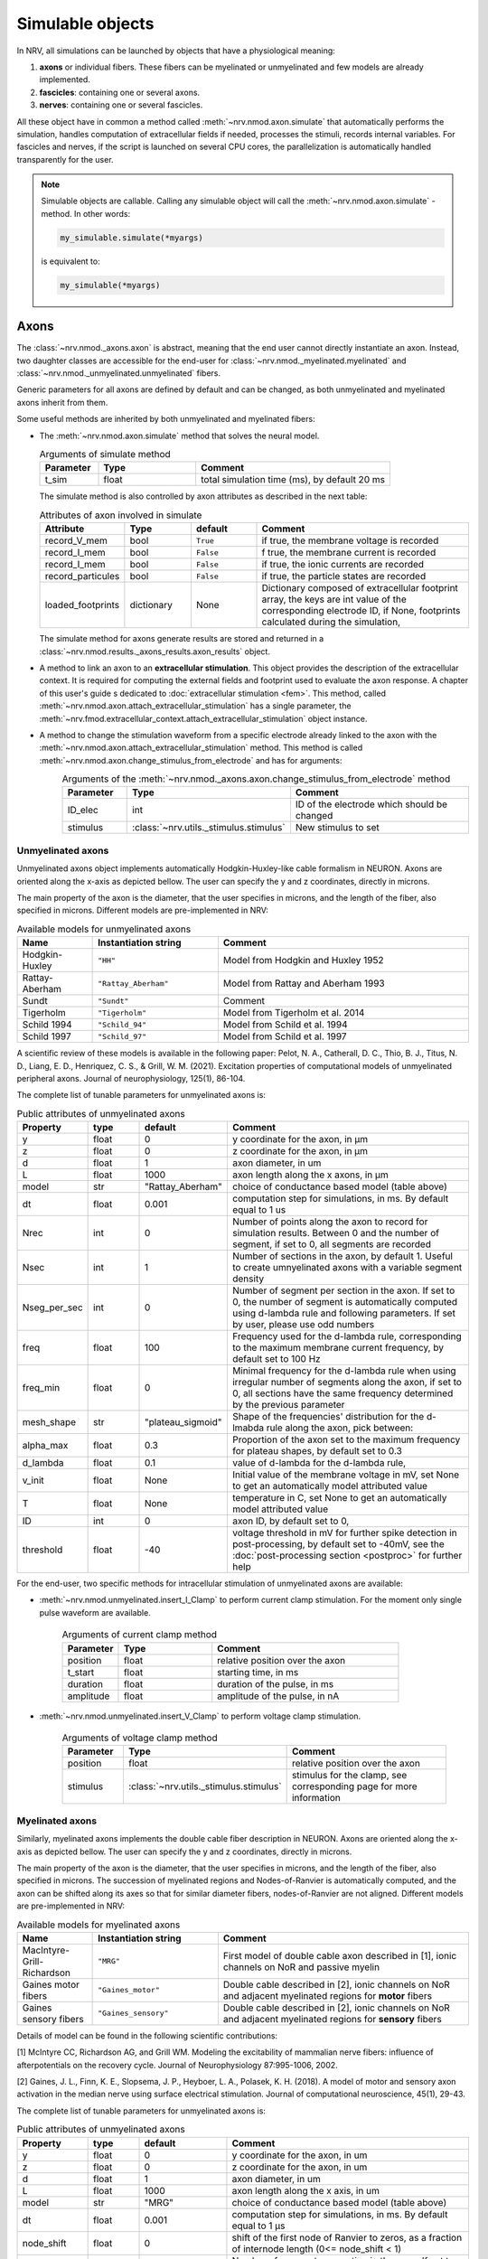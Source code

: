 =================
Simulable objects
=================

In NRV, all simulations can be launched by objects that have a physiological meaning:

1. **axons** or individual fibers. These fibers can be myelinated or unmyelinated and few models are already implemented.
2. **fascicles**: containing one or several axons. 
3. **nerves**: containing one or several fascicles.

All these object have in common a method called :meth:`~nrv.nmod.axon.simulate` that automatically performs the simulation, handles computation of extracellular fields if needed, processes the stimuli, records internal variables. For fascicles and nerves, if the script is launched on several CPU cores, the parallelization is automatically handled transparently for the user.


.. note::
  Simulable objects are callable. Calling any simulable object will call the :meth:`~nrv.nmod.axon.simulate` -method. In other words:

  .. code:: python3

      my_simulable.simulate(*myargs)
        
  is equivalent to:

  .. code:: python3

      my_simulable(*myargs)


Axons
=====

The :class:`~nrv.nmod._axons.axon` is abstract, meaning that the end user cannot directly instantiate an axon. Instead, two daughter classes are accessible for the end-user for :class:`~nrv.nmod._myelinated.myelinated` and :class:`~nrv.nmod._unmyelinated.unmyelinated` fibers.

Generic parameters for all axons are defined by default and can be changed, as both unmyelinated and myelinated axons inherit from them.

Some useful methods are inherited by both unmyelinated and myelinated fibers:

* The :meth:`~nrv.nmod.axon.simulate` method that solves the neural model.

  .. list-table:: Arguments of simulate method
      :widths: 15 25 50
      :header-rows: 1

      * - Parameter
        - Type
        - Comment
      * - t_sim
        - float
        - total simulation time (ms), by default 20 ms

  The simulate method is also controlled by axon attributes as described in the next table:

  .. list-table:: Attributes of axon involved in simulate
      :widths: 15 15 15 50
      :header-rows: 1

      * - Attribute
        - Type
        - default
        - Comment
      * - record_V_mem
        - bool
        - ``True``
        - if true, the membrane voltage is recorded
      * - record_I_mem
        - bool
        - ``False``
        - f true, the membrane current is recorded
      * - record_I_mem
        - bool
        - ``False``
        - if true, the ionic currents are recorded
      * - record_particules
        - bool
        - ``False``
        - if true, the particle states are recorded
      * - loaded_footprints
        - dictionary
        - None
        - Dictionary composed of extracellular footprint array, the keys are int value of the corresponding electrode ID, if None, footprints calculated during the simulation,

  The simulate method for axons generate results are stored and returned in a :class:`~nrv.nmod.results._axons_results.axon_results` object.

* A method to link an axon to an **extracellular stimulation**. This object provides the description of the extracellular context. It is required for computing the external fields and footprint used to evaluate the axon response. A chapter of this user's guide s dedicated to :doc:`extracellular stimulation <fem>`. This method, called :meth:`~nrv.nmod.axon.attach_extracellular_stimulation` has a single parameter, the :meth:`~nrv.fmod.extracellular_context.attach_extracellular_stimulation` object instance.

* A method to change the stimulation waveform from a specific electrode already linked to the axon with the :meth:`~nrv.nmod.axon.attach_extracellular_stimulation` method. This method is called :meth:`~nrv.nmod.axon.change_stimulus_from_electrode` and has for arguments:
    .. list-table:: Arguments of the :meth:`~nrv.nmod._axons.axon.change_stimulus_from_electrode` method
       :widths: 15 25 50
       :header-rows: 1

       * - Parameter
         - Type
         - Comment
       * - ID_elec
         - int
         - ID of the electrode which should be changed
       * - stimulus
         - :class:`~nrv.utils._stimulus.stimulus`
         - New stimulus to set


Unmyelinated axons
------------------

Unmyelinated axons object implements automatically Hodgkin-Huxley-like cable formalism in NEURON. Axons are oriented along the x-axis as depicted bellow. The user can specify the y and z coordinates, directly in microns.

.. image:: ../images/unmyelinated.png

The main property of the axon is the diameter, that the user specifies in microns, and the length of the fiber, also specified in microns. Different models are pre-implemented in NRV:

.. list-table:: Available models for unmyelinated axons
   :widths: 15 25 50
   :header-rows: 1

   * - Name
     - Instantiation string
     - Comment
   * - Hodgkin-Huxley
     - ``"HH"``
     - Model from Hodgkin and Huxley 1952
   * - Rattay-Aberham
     - ``"Rattay_Aberham"``
     - Model from Rattay and Aberham 1993
   * - Sundt
     - ``"Sundt"``
     - Comment
   * - Tigerholm
     - ``"Tigerholm"``
     - Model from Tigerholm et al. 2014
   * - Schild 1994
     - ``"Schild_94"``
     - Model from Schild et al. 1994
   * - Schild 1997
     - ``"Schild_97"``
     - Model from Schild et al. 1997

A scientific review of these models is available in the following paper:
Pelot, N. A., Catherall, D. C., Thio, B. J., Titus, N. D., Liang, E. D., Henriquez, C. S., & Grill, W. M. (2021). Excitation properties of computational models of unmyelinated peripheral axons. Journal of neurophysiology, 125(1), 86-104.

The complete list of tunable parameters for unmyelinated axons is:

.. list-table:: Public attributes of unmyelinated axons
   :widths: 10 10 10 50
   :header-rows: 1

   * - Property
     - type
     - default
     - Comment

   * - y 
     - float
     - 0
     - y coordinate for the axon, in µm
   * - z
     - float
     - 0
     - z coordinate for the axon, in µm
   * - d
     - float
     - 1
     - axon diameter, in um
   * - L
     - float
     - 1000
     - axon length along the x axons, in µm
   * - model
     - str
     - "Rattay_Aberham"
     - choice of conductance based model (table above)
   * - dt
     - float
     - 0.001
     - computation step for simulations, in ms. By default equal to 1 us
   * - Nrec
     - int
     - 0
     - Number of points along the axon to record for simulation results. Between 0 and the number of segment, if set to 0, all segments are recorded
   * - Nsec
     - int
     - 1
     - Number of sections in the axon, by default 1. Useful to create umnyelinated axons with a variable segment density
   * - Nseg_per_sec
     - int
     - 0
     - Number of segment per section in the axon. If set to 0, the number of segment is automatically computed using d-lambda rule and following parameters. If set by user, please use odd numbers
   * - freq
     - float
     - 100
     - Frequency used for the d-lambda rule, corresponding to the maximum membrane current frequency, by default set to 100 Hz
   * - freq_min
     - float
     - 0
     - Minimal frequency for the d-lambda rule when using irregular number of segments along the axon, if set to 0, all sections have the same frequency determined by the previous parameter
   * - mesh_shape
     - str
     - "plateau_sigmoid"
     - Shape of the frequencies' distribution for the d-lmabda rule along the axon, pick between:
   * - alpha_max
     - float
     - 0.3
     - Proportion of the axon set to the maximum frequency for plateau shapes, by default set to 0.3
   * - d_lambda
     - float
     - 0.1
     - value of d-lambda for the d-lambda rule,
   * - v_init
     - float
     - None
     - Initial value of the membrane voltage in mV, set None to get an automatically model attributed value
   * - T
     - float
     - None
     - temperature in C, set None to get an automatically model attributed value
   * - ID
     - int
     - 0
     - axon ID, by default set to 0,
   * - threshold
     - float
     - -40
     - voltage threshold in mV for further spike detection in post-processing, by default set to -40mV, see the :doc:`post-processing section <postproc>` for further help

For the end-user, two specific methods for intracellular stimulation of unmyelinated axons are available:

* :meth:`~nrv.nmod.unmyelinated.insert_I_Clamp` to perform current clamp stimulation. For the moment only single pulse waveform are available.

    .. list-table:: Arguments of current clamp method
       :widths: 15 25 50
       :header-rows: 1

       * - Parameter
         - Type
         - Comment
       * - position
         - float
         - relative position over the axon
       * - t_start
         - float
         - starting time, in ms
       * - duration
         - float
         - duration of the pulse, in ms
       * - amplitude
         - float
         - amplitude of the pulse, in nA


* :meth:`~nrv.nmod.unmyelinated.insert_V_Clamp` to perform voltage clamp stimulation.

    .. list-table:: Arguments of voltage clamp method
       :widths: 15 25 50
       :header-rows: 1

       * - Parameter
         - Type
         - Comment
       * - position
         - float
         - relative position over the axon
       * - stimulus
         - :class:`~nrv.utils._stimulus.stimulus`
         - stimulus for the clamp, see corresponding page for more information


Myelinated axons
----------------

Similarly, myelinated axons implements the double cable fiber description in NEURON. Axons are oriented along the x-axis as depicted bellow. The user can specify the y and z coordinates, directly in microns.

.. image:: ../images/myelinated.png

The main property of the axon is the diameter, that the user specifies in microns, and the length of the fiber, also specified in microns. The succession of myelinated regions and Nodes-of-Ranvier is automatically computed, and the axon can be shifted along its axes so that for similar diameter fibers, nodes-of-Ranvier are not aligned. Different models are pre-implemented in NRV:

.. list-table:: Available models for myelinated axons
   :widths: 15 25 50
   :header-rows: 1

   * - Name
     - Instantiation string
     - Comment
   * - MacIntyre-Grill-Richardson
     - ``"MRG"``
     - First model of double cable axon described in [1], ionic channels on NoR and passive myelin
   * - Gaines motor fibers
     - ``"Gaines_motor"``
     - Double cable described in [2], ionic channels on NoR and adjacent myelinated regions for **motor** fibers
   * - Gaines sensory fibers
     - ``"Gaines_sensory"``
     - Double cable described in [2], ionic channels on NoR and adjacent myelinated regions for **sensory** fibers

Details of model can be found in the following scientific contributions:

[1] McIntyre CC, Richardson AG, and Grill WM. Modeling the excitability of mammalian nerve fibers: influence of afterpotentials on the recovery cycle. Journal of Neurophysiology 87:995-1006, 2002.

[2] Gaines, J. L., Finn, K. E., Slopsema, J. P., Heyboer, L. A.,  Polasek, K. H. (2018). A model of motor and sensory axon activation in the median nerve using surface electrical stimulation. Journal of computational neuroscience, 45(1), 29-43.

The complete list of tunable parameters for unmyelinated axons is:

.. list-table:: Public attributes of unmyelinated axons
   :widths: 10 10 10 50
   :header-rows: 1

   * - Property
     - type
     - default
     - Comment

   * - y 
     - float
     - 0
     - y coordinate for the axon, in um
   * - z
     - float
     - 0
     - z coordinate for the axon, in um
   * - d
     - float
     - 1
     - axon diameter, in um
   * - L
     - float
     - 1000
     - axon length along the x axis, in um
   * - model
     - str
     - "MRG"
     - choice of conductance based model (table above)
   * - dt
     - float
     - 0.001
     - computation step for simulations, in ms. By default equal to 1 µs
   * - node_shift
     - float
     - 0
     - shift of the first node of Ranvier to zeros, as a fraction of internode length (0<= node_shift < 1)
   * - Nseg_per_sec
     - int
     - 0
     - Number of segment per section in the axon. If set to 0, the number of segment is automatically computed using d-lambda rule and following parameters. If set by user, please use odd numbers
   * - freq
     - float
     - 100
     - Frequency used for the d-lambda rule, corresponding to the maximum membrane current frequency, by default set to 100 Hz
   * - freq_min
     - float
     - 0
     - Minimal frequency for the d-lambda rule when using irregular number of segment along the axon, if set to 0, all sections have the same frequency determined by the previous parameter
   * - mesh_shape
     - str
     - "plateau_sigmoid"
     - Shape of the frequencies distribution for the d-lmabda rule along the axon, pick between:
   * - alpha_max
     - float
     - 0.3
     - Proportion of the axon set to the maximum frequency for plateau shapes, by default set to 0.3
   * - d_lambda
     - float
     - 0.1
     - value of d-lambda for the d-lambda rule,
   * - rec
     - str
     - ``"nodes"``
     - recording zones for the membrane potential, eiter:
        "nodes": record only at the nodes of Ranvier
        "all": all computation points in nodes of Ranvier and over myelin
   * - v_init
     - float
     - None
     - Initial value of the membrane voltage in mV, set None to get an automatically model attributed value
   * - T
     - float
     - None
     - temperature in C, set None to get an automatically model attributed value
   * - ID
     - int
     - 0
     - axon ID, by default set to 0,
   * - threshold
     - float
     - -40
     - voltage threshold in mV for further spike detection in post-processing, by default set to -40mV, the :doc:`post-processing section <postproc>` for further help

Again, for the end-user, four specific methods for intracellular stimulation myelinated axons are available:


* :meth:`~nrv.nmod.myelinated.insert_I_Clamp_node`, for which the current clamp is directly applied at a node-of-Ranvier, given its number
  
  .. list-table:: Arguments of current clamp at a node method
      :widths: 15 25 50
      :header-rows: 1

      * - Parameter
        - Type
        - Comment
      * - index
        - int
        - node number of the node to stimulate
      * - t_start
        - float
        - starting time, in ms
      * - duration
        - float
        - duration of the pulse, in ms
      * - amplitude
        - float
        - amplitude of the pulse in nA

* :meth:`~nrv.nmod.myelinated.insert_I_Clamp`, for which the current clamp is applied in the fiber with a normalized position

  .. list-table:: Arguments of current clamp method
      :widths: 15 25 50
      :header-rows: 1

      * - Parameter
        - Type
        - Comment
      * - position
        - float
        - relative position over the axon
      * - t_start
        - float
        - starting time, in ms
      * - duration
        - float
        - duration of the pulse, in ms
      * - amplitude
        - float
        - amplitude of the pulse, in nA

* :meth:`~nrv.nmod.myelinated.insert_V_Clamp_node`, for which the voltage clamp is directly applied at a node-of-Ranvier, given its number

  .. list-table:: Arguments of voltage clamp method
      :widths: 15 25 50
      :header-rows: 1

      * - Parameter
        - Type
        - Comment
      * - index
        - int
        - node number of the node to stimulate
      * - stimulus
        - :class:`~nrv.utils._stimulus.stimulus`
        - stimulus for the clamp, see corresponding page for more information

* :meth:`~nrv.nmod.myelinated.insert_V_Clamp`, for which the voltage clamp is applied in the fiber with a normalized position

  .. list-table:: Arguments of voltage clamp method
      :widths: 15 25 50
      :header-rows: 1

      * - Parameter
        - Type
        - Comment
      * - position
        - float
        - relative position over the axon
      * - stimulus
        - :class:`~nrv.utils._stimulus.stimulus`
        - stimulus for the clamp, see corresponding page for more information


Fascicles
=========

In NRV, fascicles consist in an aggregation of axon objects, on which we can perform logical/arithmetical operations, specify properties, and simulate. Fascicle constructor takes two initialization parameters:

.. list-table:: Fascicle initialization parameters list
  :widths: 10 10 10 50
  :header-rows: 1

  * - Property
    - type
    - default
    - Comment

  * - d 
    - float
    - None
    - fascicle diameter, in um
  * - ID
    - int
    - 0
    - fascicle unique identifier 

Once created, the fascicle can be filled with a population of axon. The axon population can be either generated with NRV (see :doc:`Generate axons populations <populations>`), or by any external means. Axons are added to the fascicle with the :meth:`~nrv.nmod.fascicle.fill_with_population` method.

.. list-table:: fill_with_population parameters
  :widths: 10 10 10 50
  :header-rows: 1

  * - Property
    - type
    - default
    - Comment

  * - axons_diameter 
    - np.array[float]
    - 
    - Array of axon diameter, in um
  
  * - axons_type
    - np.array[bool]
    - 
    - Array of axon type. True means myelinated, False means unmyelinated

  * - delta
    - float
    - 1um
    - axon-to-axon and axon to fascicle border minimal distance

  * - y_axons
    - np.array[float]
    - None
    - Optional, y-position of each axon

  * - z_axons
    - np.array[float]
    - None
    - Optional, z-position of each axon

  * - fit_to_size
    - bool
    - False
    - If true, axons position will be dilated to fit the entire fascicle area

  * - n_iter
    - int
    - 20 000
    - Optional, number of iteration of the packing algorithm 

.. note::
  If the ``y_axons`` and ``z_axons`` parameters are not specified, the :meth:`~nrv.nmod.fascicle.fill_with_population`-method will automatically called the NRV's packing algorithm to place them.


Axon simulation parameters can be specified in a dictionary and pass to the fascicle object with the :meth:`~nrv.nmod.fascicle.set_axons_parameters` method:


.. list-table:: set_axons_parameters parameters
  :widths: 10 10 10 50
  :header-rows: 1

  * - Property
    - type
    - default
    - Comment

  * - unmyelinated_only 
    - bool
    - False
    - Parameters are for unmyelinated axons only

  * - myelinated_only 
    - bool
    - False
    - Parameters are for myelinated axons only

  * - kwargs 
    - kwargs
    - 
    - kwargs for axon parameters


To stimulate the fascicle, one option is to use the :meth:`~nrv.nmod.fascicle.insert_I_Clamp` method. 

.. list-table:: insert_I_Clamp parameters
  :widths: 10 10 10 50
  :header-rows: 1

  * - Property
    - type
    - default
    - Comment

  * - position 
    - float
    - 
    - Clamp position along the axon's x-axis

  * - t_start 
    - float
    - 
    - Pulse start time, in ms

  * - duration 
    - float
    - 
    - Pulse duration, in ms

  * - amplitude 
    - float
    - 
    - Pulse amplitude, in nA

  * - ax_list 
    - np.array[int]
    - None
    - Array to filter axon for I clamp. If None, I clamp is applied to all axons.


Extracellular context is attached to a fascicle with the :meth:`~nrv.nmod.fascicle.attach_extracellular_stimulation` method, as for the axon (see above). Stimulus can also be changed with the :meth:`~nrv.nmod.fascicle.change_stimulus_from_electrode` method. NRV also provides several other methods to manipulate fascicle objects, such as :meth:`~nrv.nmod.fascicle.remove_myelinated_axons`, :meth:`~nrv.nmod.fascicle.remove_axons_size_threshold`, :meth:`~nrv.nmod.fascicle.rotate_fascicle`, :meth:`~nrv.nmod.fascicle.translate_fascicle`, :meth:`~nrv.nmod.fascicle.plot`, etc. 
Before running simulation, some flags can be set: :attr:`~nrv.nmod.fascicle.save_results`, :attr:`~nrv.nmod.fascicle.return_parameters_only`, :attr:`~nrv.nmod.fascicle.save_path`:

- If :attr:`~nrv.nmod.fascicle.save_results` is `True`, then fascicle simulation results are saved on the hard-drive. 
- :attr:`~nrv.nmod.fascicle.save_path` specifies where to save the results
- :attr:`~nrv.nmod.fascicle.return_parameters_only` removes results from the returned :class:`~nrv.nmod.fascicle` object.

Setting correctly those flags are particularly useful for large simulations. It relaxes RAM memory usage and facilities heavy post-processing. Additionally, post-processing scripts can be run during fascicle simulation. Post-processing scripts are set in the fascicle :meth:`~nrv.nmod.fascicle.simulate` method with the ``postproc_script`` parameter. 
Available post-processing scripts and how to make a custom one is described in the :doc:`post-processing section <postproc>`. 

.. warning::
  We do not recommend attaching extracellular context and running simulation of fascicle directly. Instead, we recommend using nerve object (see below), even for monofascicular nerve.

Nerves
======

A :class:`~nrv.nmod.nerve` object in NRV serves two purposes:

- Gathering one or multiple :class:`~nrv.nmod.fascicle` objects
- Ensuring consistency between the FEM model and the neural model

The :class:`~nrv.nmod.nerve` object is initialized with the following list of parameters:

.. list-table:: nerve object initialization parameters list
  :widths: 10 10 10 50
  :header-rows: 1

  * - Property
    - type
    - default
    - Comment

  * - length 
    - float
    - 10_000
    - nerve length, in µm

  * - diameter 
    - float
    - 100
    - nerve diameter, in µm

  * - Outer_D 
    - float
    - 5
    - outer saline box diameter, in mm

  * - ID
    - int
    - 0
    - nerve unique identifier


:class:`~nrv.nmod.fascicle` objects are incorporated to the nerve with the :meth:`~nrv.nmod.nerve.add_fascicle` method:


.. list-table:: add_fascicle parameters list
  :widths: 10 10 10 50
  :header-rows: 1

  * - Property
    - type
    - default
    - Comment

  * - fascicle
    - :class:`~nrv.nmod.fascicle`
    - 
    - fascicle object to add to the nerve

  * - ID 
    - int
    - None
    - optional, forces new fascicle unique identifier

  * - y 
    - float
    - None
    - optional, forces fascicle new y coordinate

  * - z 
    - float
    - None
    - optional, forces fascicle new z coordinate

.. warning::
  Aggregation of :class:`~nrv.nmod.fascicle` objects in the :class:`~nrv.nmod.nerve` object uses the Python's deep-copy mechanism. Any modification of one
  of the fascicle after adding them to the :class:`~nrv.nmod.nerve` will also affect the copy added in the latter.

The :class:`~nrv.nmod.nerve` class includes most of the method available in the :class:`~nrv.nmod.fascicle` class: :meth:`~nrv.nmod.nerve.set_axons_parameters`, :meth:`~nrv.nmod.nerve.plot`, :meth:`~nrv.nmod.nerve.insert_I_Clamp`, :meth:`~nrv.nmod.nerve.attach_extracellular_stimulation`, etc.
The :meth:`~nrv.nmod.nerve.simulate` method runs the simulation and returns a :meth:`~nrv.nmod.results.nerve_results` object (see the :doc:`post-processing section <postproc>`). 